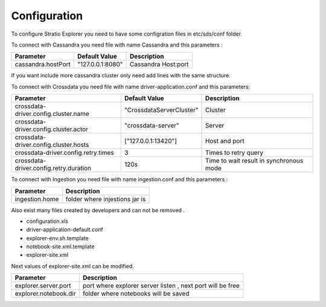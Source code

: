 =============
Configuration
=============

To configure Stratio Explorer you need to have some configration files
in etc/sds/conf folder.

To connect with Cassandra you need file with name Cassandra and this parameters :


==================  =================  ====================
Parameter           Default Value      Description
==================  =================  ====================
cassandra.hostPort  "127.0.0.1:8080"   Cassandra Host:port
==================  =================  ====================

If you want include more cassandra cluster only need add lines with the same structure.


To connect with Crossdata you need file with name driver-application.conf and this parameters:


=======================================  ==========================  =========================================
Parameter                                Default Value               Description
=======================================  ==========================  =========================================
crossdata-driver.config.cluster.name     "CrossdataServerCluster"    Cluster
crossdata-driver.config.cluster.actor    "crossdata-server"          Server 
crossdata-driver.config.cluster.hosts    ["127.0.0.1:13420"]         Host and port
crossdata-driver.config.retry.times      3 	                         Times to retry query
crossdata-driver.config.retry.duration   120s                        Time to wait result in synchronous mode
=======================================  ==========================  =========================================   

To connect with Ingestion you need file with name ingestion.conf and this parameters :

=================  ===============================
Parameter          Description
=================  ===============================
ingestion.home     folder where injestions jar is
=================  ===============================


Also exist many files created by developers and can not be removed .

- configuration.xls
- driver-application-default.conf
- explorer-env.sh.template
- notebook-site.xml.template
- explorer-site.xml

Next values of explorer-site.xml can be modified.

=======================  ============================================================ 
Parameter                Description
=======================  ============================================================ 
explorer.server.port     port where explorer server listen , next port will be free
explorer.notebook.dir    folder where notebooks will be saved
=======================  ============================================================













